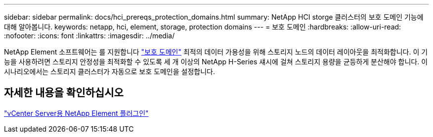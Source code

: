 ---
sidebar: sidebar 
permalink: docs/hci_prereqs_protection_domains.html 
summary: NetApp HCI storge 클러스터의 보호 도메인 기능에 대해 알아봅니다. 
keywords: netapp, hci, element, storage, protection domains 
---
= 보호 도메인
:hardbreaks:
:allow-uri-read: 
:nofooter: 
:icons: font
:linkattrs: 
:imagesdir: ../media/


[role="lead"]
NetApp Element 소프트웨어는 를 지원합니다 link:concept_hci_dataprotection.html#protection-domains["보호 도메인"] 최적의 데이터 가용성을 위해 스토리지 노드의 데이터 레이아웃을 최적화합니다. 이 기능을 사용하려면 스토리지 안정성을 최적화할 수 있도록 세 개 이상의 NetApp H-Series 섀시에 걸쳐 스토리지 용량을 균등하게 분산해야 합니다. 이 시나리오에서는 스토리지 클러스터가 자동으로 보호 도메인을 설정합니다.



== 자세한 내용을 확인하십시오

https://docs.netapp.com/us-en/vcp/index.html["vCenter Server용 NetApp Element 플러그인"^]
